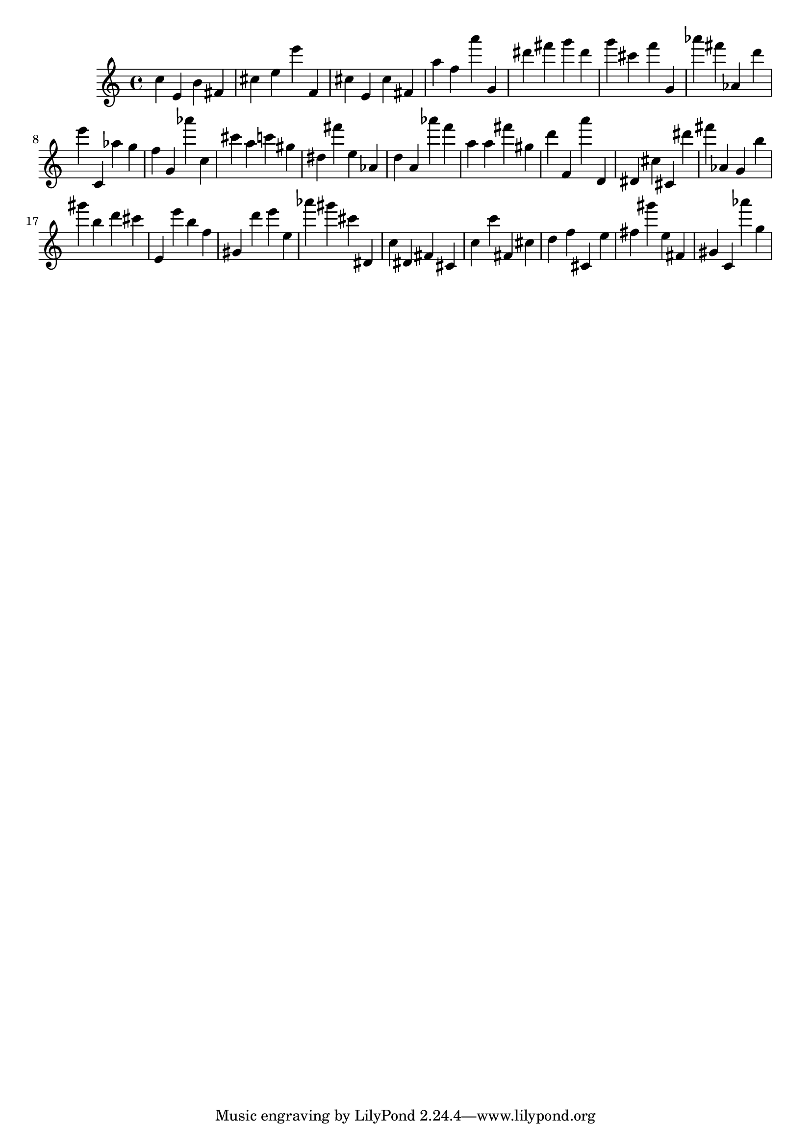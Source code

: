 \version "2.18.2"

\score {

{

\clef treble
c'' e' b' fis' cis'' e'' e''' f' cis'' e' cis'' fis' a'' f'' a''' g' dis''' fis''' g''' dis''' g''' cis''' f''' g' as''' fis''' as' d''' e''' c' as'' g'' f'' g' as''' c'' cis''' a'' c''' gis'' dis'' fis''' e'' as' d'' a' as''' f''' a'' a'' fis''' gis'' d''' f' a''' d' dis' cis'' cis' dis''' fis''' as' g' b'' gis''' b'' d''' cis''' e' e''' b'' f'' gis' d''' e''' e'' as''' gis''' cis''' dis' c'' dis' fis' cis' c'' c''' fis' cis'' d'' f'' cis' e'' fis'' gis''' e'' fis' gis' c' as''' g'' 
}

 \midi { }
 \layout { }
}